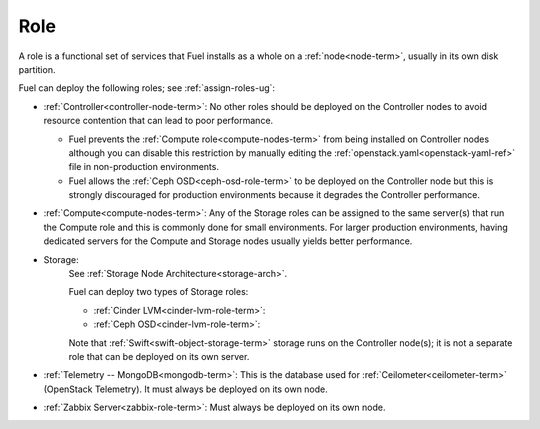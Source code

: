 
.. _role-term:

Role
----

A role is a functional set of services
that Fuel installs as a whole on a :ref:`node<node-term>`,
usually in its own disk partition.

Fuel can deploy the following roles;
see :ref:`assign-roles-ug`:

- :ref:`Controller<controller-node-term>`:
  No other roles should be deployed on the Controller nodes
  to avoid resource contention that can lead to poor performance.

  - Fuel prevents the :ref:`Compute role<compute-nodes-term>`
    from being installed on Controller nodes
    although you can disable this restriction
    by manually editing the :ref:`openstack.yaml<openstack-yaml-ref>` file
    in non-production environments.

  - Fuel allows the :ref:`Ceph OSD<ceph-osd-role-term>`
    to be deployed on the Controller node
    but this is strongly discouraged for production environments
    because it degrades the Controller performance.

- :ref:`Compute<compute-nodes-term>`:
  Any of the Storage roles can be assigned
  to the same server(s) that run the Compute role
  and this is commonly done for small environments.
  For larger production environments,
  having dedicated servers for the Compute and Storage nodes
  usually yields better performance.

- Storage:
    See :ref:`Storage Node Architecture<storage-arch>`.

    Fuel can deploy two types of Storage roles:

    - :ref:`Cinder LVM<cinder-lvm-role-term>`:

    - :ref:`Ceph OSD<cinder-lvm-role-term>`:


    Note that :ref:`Swift<swift-object-storage-term>` storage
    runs on the Controller node(s);
    it is not a separate role
    that can be deployed on its own server.

- :ref:`Telemetry -- MongoDB<mongodb-term>`:
  This is the database used for :ref:`Ceilometer<ceilometer-term>`
  (OpenStack Telemetry).
  It must always be deployed on its own node.

- :ref:`Zabbix Server<zabbix-role-term>`:
  Must always be deployed on its own node.



